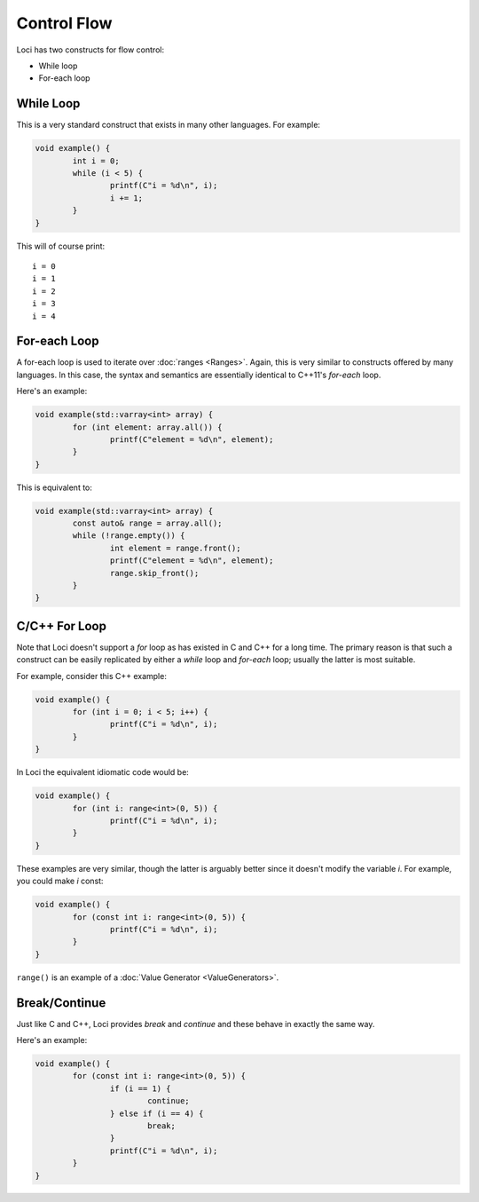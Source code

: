 Control Flow
============

Loci has two constructs for flow control:

* While loop
* For-each loop

While Loop
----------

This is a very standard construct that exists in many other languages. For example:

.. code-block:: c++

	void example() {
		int i = 0;
		while (i < 5) {
			printf(C"i = %d\n", i);
			i += 1;
		}
	}

This will of course print:

::

	i = 0
	i = 1
	i = 2
	i = 3
	i = 4

.. _foreachloop:

For-each Loop
-------------

A for-each loop is used to iterate over :doc:`ranges <Ranges>`. Again, this is very similar to constructs offered by many languages. In this case, the syntax and semantics are essentially identical to C++11's *for-each* loop.

Here's an example:

.. code-block:: c++

	void example(std::varray<int> array) {
		for (int element: array.all()) {
			printf(C"element = %d\n", element);
		}
	}

This is equivalent to:

.. code-block:: c++

	void example(std::varray<int> array) {
		const auto& range = array.all();
		while (!range.empty()) {
			int element = range.front();
			printf(C"element = %d\n", element);
			range.skip_front();
		}
	}

C/C++ For Loop
--------------

Note that Loci doesn't support a *for* loop as has existed in C and C++ for a long time. The primary reason is that such a construct can be easily replicated by either a *while* loop and *for-each* loop; usually the latter is most suitable.

For example, consider this C++ example:

.. code-block:: c++

	void example() {
		for (int i = 0; i < 5; i++) {
			printf(C"i = %d\n", i);
		}
	}

In Loci the equivalent idiomatic code would be:

.. code-block:: c++

	void example() {
		for (int i: range<int>(0, 5)) {
			printf(C"i = %d\n", i);
		}
	}

These examples are very similar, though the latter is arguably better since it doesn't modify the variable *i*. For example, you could make *i* const:

.. code-block:: c++

	void example() {
		for (const int i: range<int>(0, 5)) {
			printf(C"i = %d\n", i);
		}
	}

``range()`` is an example of a :doc:`Value Generator <ValueGenerators>`.

Break/Continue
--------------

Just like C and C++, Loci provides *break* and *continue* and these behave in exactly the same way.

Here's an example:

.. code-block:: c++

	void example() {
		for (const int i: range<int>(0, 5)) {
			if (i == 1) {
				continue;
			} else if (i == 4) {
				break;
			}
			printf(C"i = %d\n", i);
		}
	}




